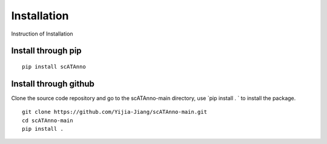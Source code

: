Installation
===================
Instruction of Installation

Install through pip
------------------------------------
::

    pip install scATAnno


Install through github
------------------------------------

Clone the source code repository and go to the scATAnno-main directory,
use `pip install . ` to install the package.

::

    git clone https://github.com/Yijia-Jiang/scATAnno-main.git
    cd scATAnno-main
    pip install .

